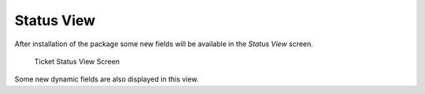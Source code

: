 Status View
===========

After installation of the package some new fields will be available in the *Status View* screen.

.. figure:: images/tickets-status-view-medium.png
   :alt: Ticket Status View Screen

   Ticket Status View Screen

Some new dynamic fields are also displayed in this view.
